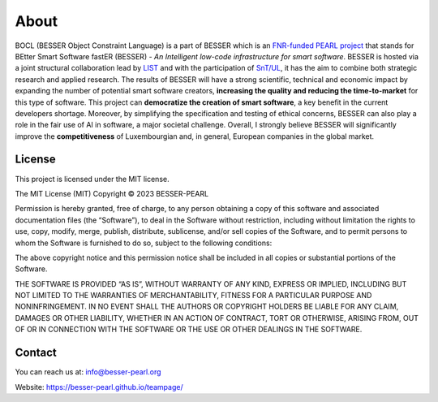 About
=====

BOCL (BESSER Object Constraint Language) is a part of BESSER which is an `FNR-funded PEARL project <https://www.fnr.lu/funding-instruments/pearl/>`_ that stands for BEtter Smart Software fastER (BESSER) - *An
Intelligent low-code infrastructure for smart software*.
BESSER is hosted via a joint structural collaboration lead by `LIST <https://www.list.lu/>`_
and with the participation of `SnT/UL <https://wwwfr.uni.lu/snt>`_, it has the aim to combine both strategic research and applied research. The results 
of BESSER will have a strong scientific, technical and economic impact by expanding the number of potential smart software creators, 
**increasing the quality and reducing the time-to-market** for this type of software. This project can **democratize the creation of smart software**, 
a key benefit in the current developers shortage. Moreover, by simplifying the specification and testing of ethical concerns, BESSER can also play a role
in the fair use of AI in software, a major societal challenge. Overall, I strongly believe BESSER will significantly improve the **competitiveness** of 
Luxembourgian and, in general, European companies in the global market.


License
-------

This project is licensed under the MIT license.

The MIT License (MIT)
Copyright © 2023 BESSER-PEARL

Permission is hereby granted, free of charge, to any person obtaining a copy of this software and associated documentation files (the “Software”), to deal
in the Software without restriction, including without limitation the rights to use, copy, modify, merge, publish, distribute, sublicense, and/or sell 
copies of the Software, and to permit persons to whom the Software is furnished to do so, subject to the following conditions:

The above copyright notice and this permission notice shall be included in all copies or substantial portions of the Software.

THE SOFTWARE IS PROVIDED “AS IS”, WITHOUT WARRANTY OF ANY KIND, EXPRESS OR IMPLIED, INCLUDING BUT NOT LIMITED TO THE WARRANTIES OF MERCHANTABILITY, FITNESS
FOR A PARTICULAR PURPOSE AND NONINFRINGEMENT. IN NO EVENT SHALL THE AUTHORS OR COPYRIGHT HOLDERS BE LIABLE FOR ANY CLAIM, DAMAGES OR OTHER LIABILITY, WHETHER
IN AN ACTION OF CONTRACT, TORT OR OTHERWISE, ARISING FROM, OUT OF OR IN CONNECTION WITH THE SOFTWARE OR THE USE OR OTHER DEALINGS IN THE SOFTWARE.

Contact
-------

You can reach us at: info@besser-pearl.org

Website: https://besser-pearl.github.io/teampage/